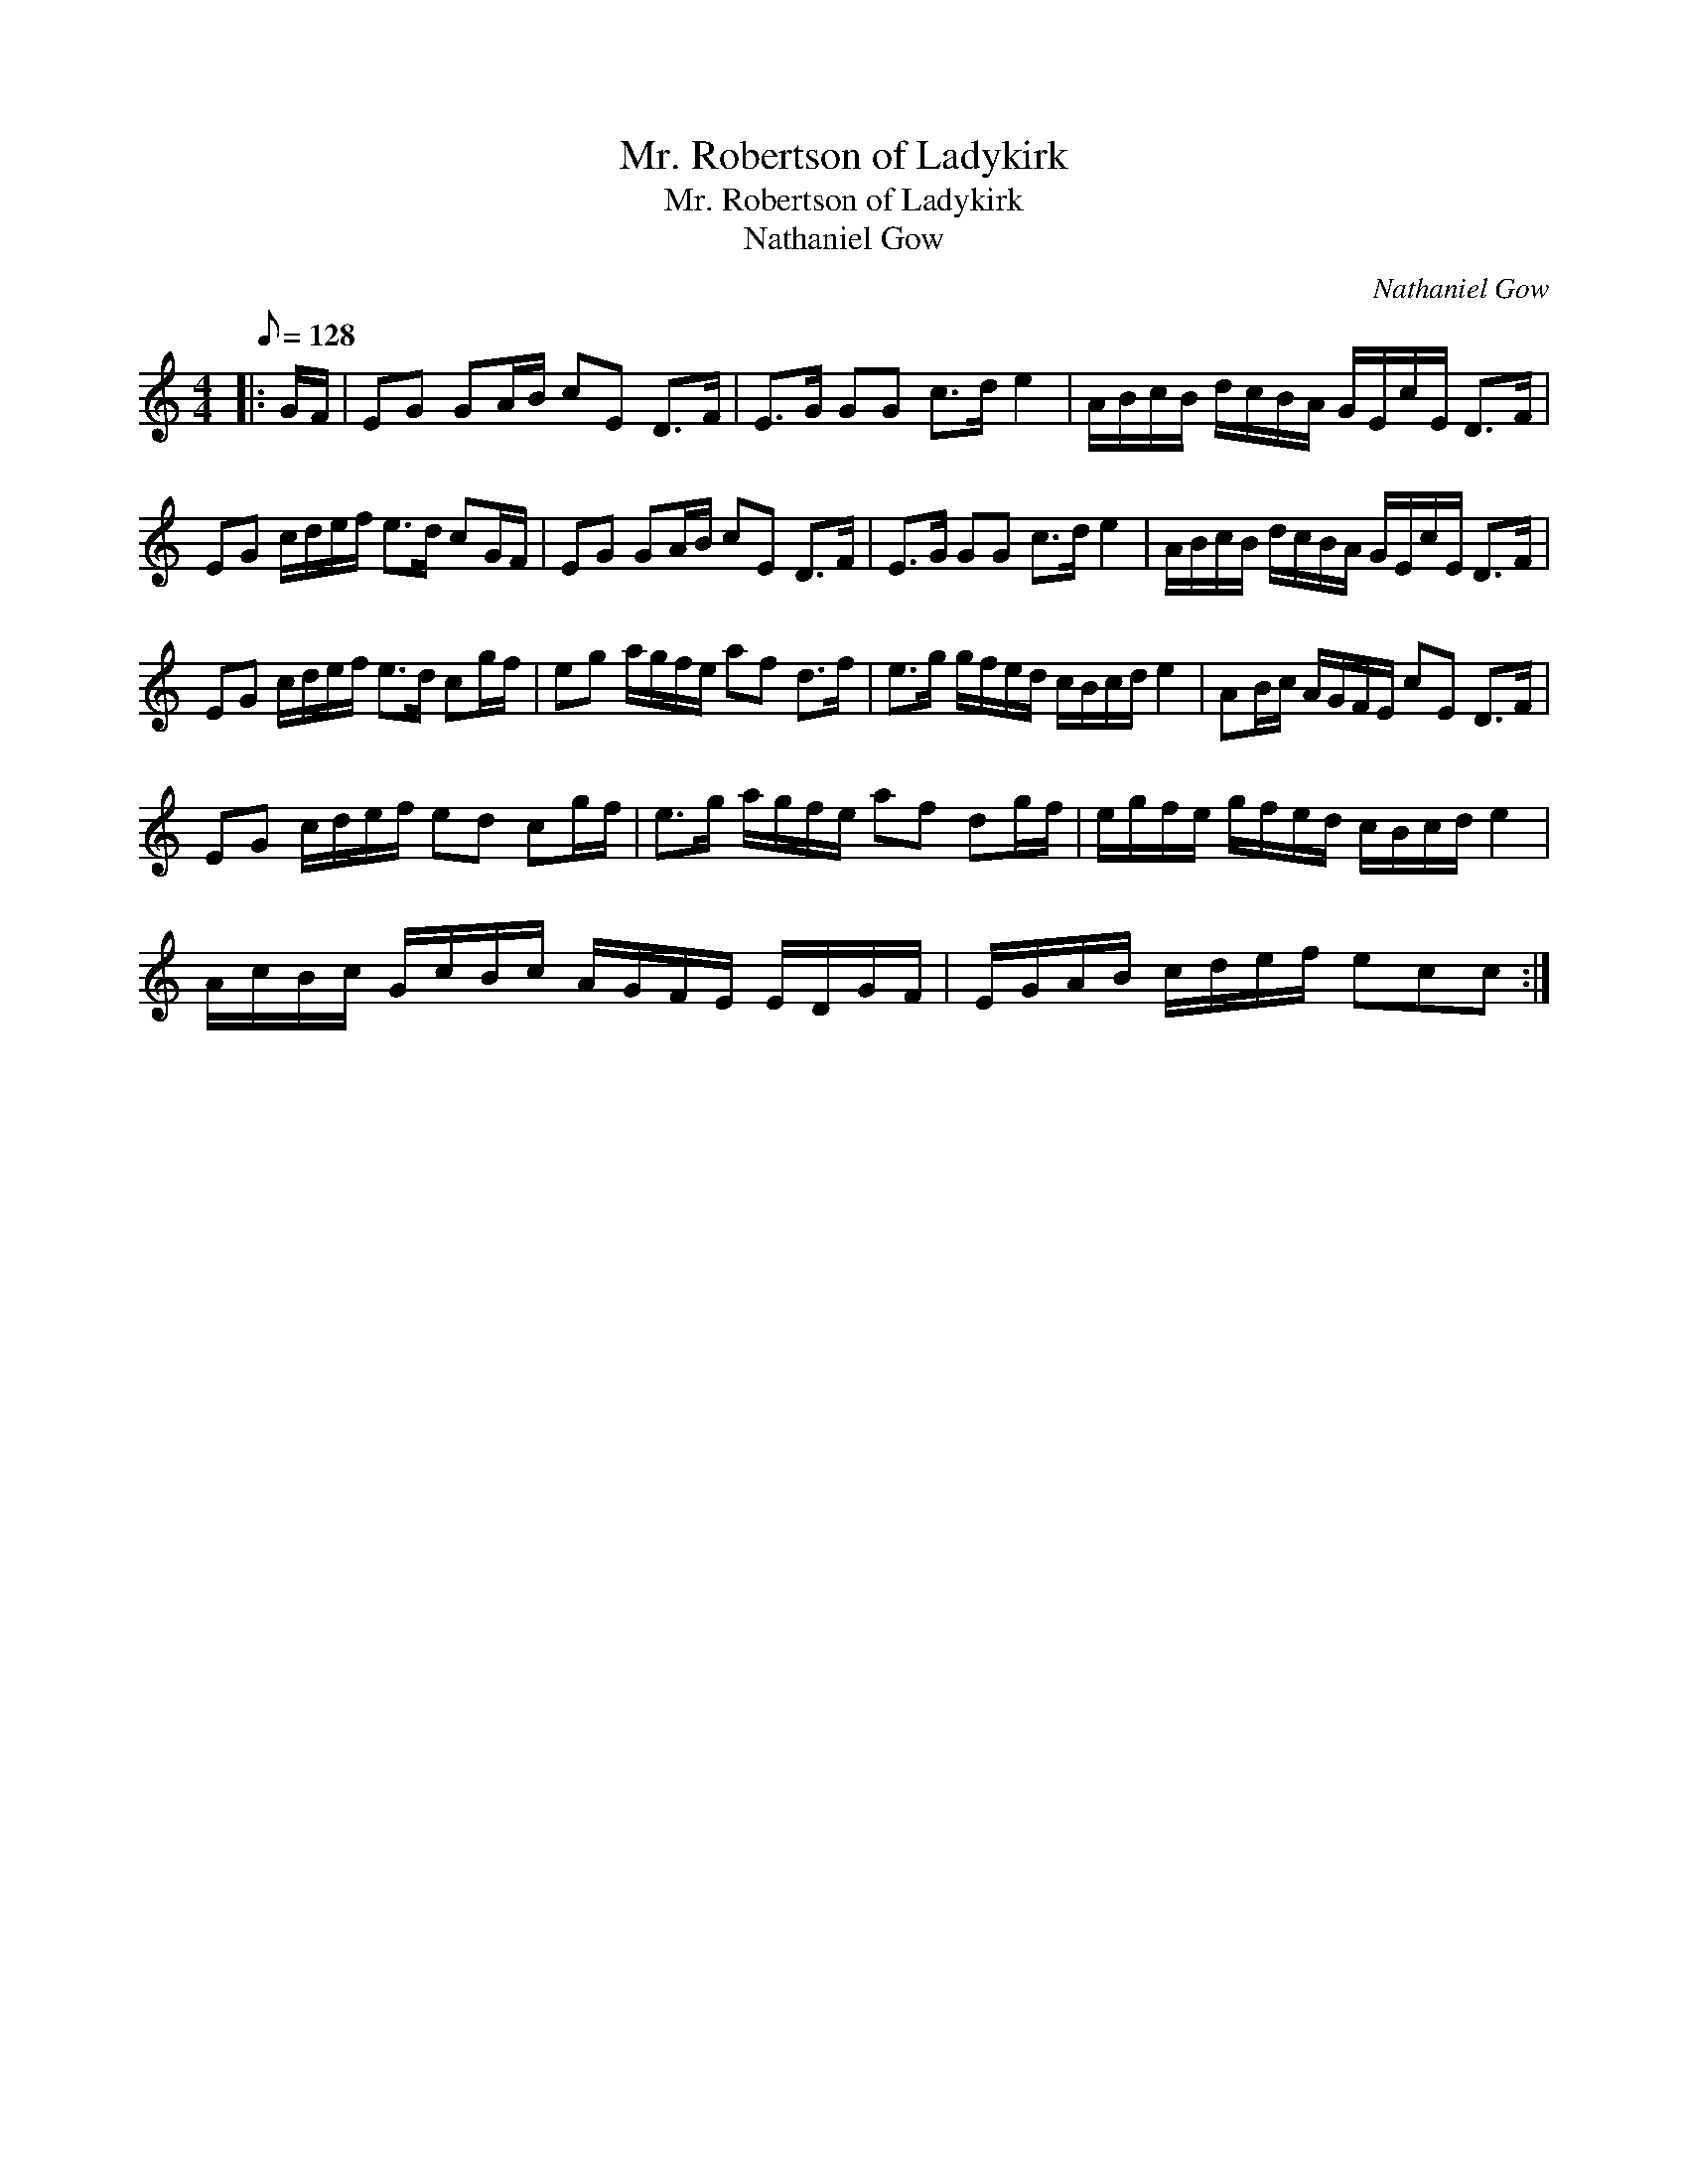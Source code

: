 X:1
T:Mr. Robertson of Ladykirk
T:Mr. Robertson of Ladykirk
T:Nathaniel Gow
C:Nathaniel Gow
L:1/8
Q:1/8=128
M:4/4
K:C
V:1 treble 
V:1
|: G/F/ | EG GA/B/ cE D>F | E>G GG c>d e2 | A/B/c/B/ d/c/B/A/ G/E/c/E/ D>F | %4
 EG c/d/e/f/ e>d cG/F/ | EG GA/B/ cE D>F | E>G GG c>d e2 | A/B/c/B/ d/c/B/A/ G/E/c/E/ D>F | %8
 EG c/d/e/f/ e>d cg/f/ | eg a/g/f/e/ af d>f | e>g g/f/e/d/ c/B/c/d/ e2 | AB/c/ A/G/F/E/ cE D>F | %12
 EG c/d/e/f/ ed cg/f/ | e>g a/g/f/e/ af dg/f/ | e/g/f/e/ g/f/e/d/ c/B/c/d/ e2 | %15
 A/c/B/c/ G/c/B/c/ A/G/F/E/ E/D/G/F/ | E/G/A/B/ c/d/e/f/ ecc :| %17

